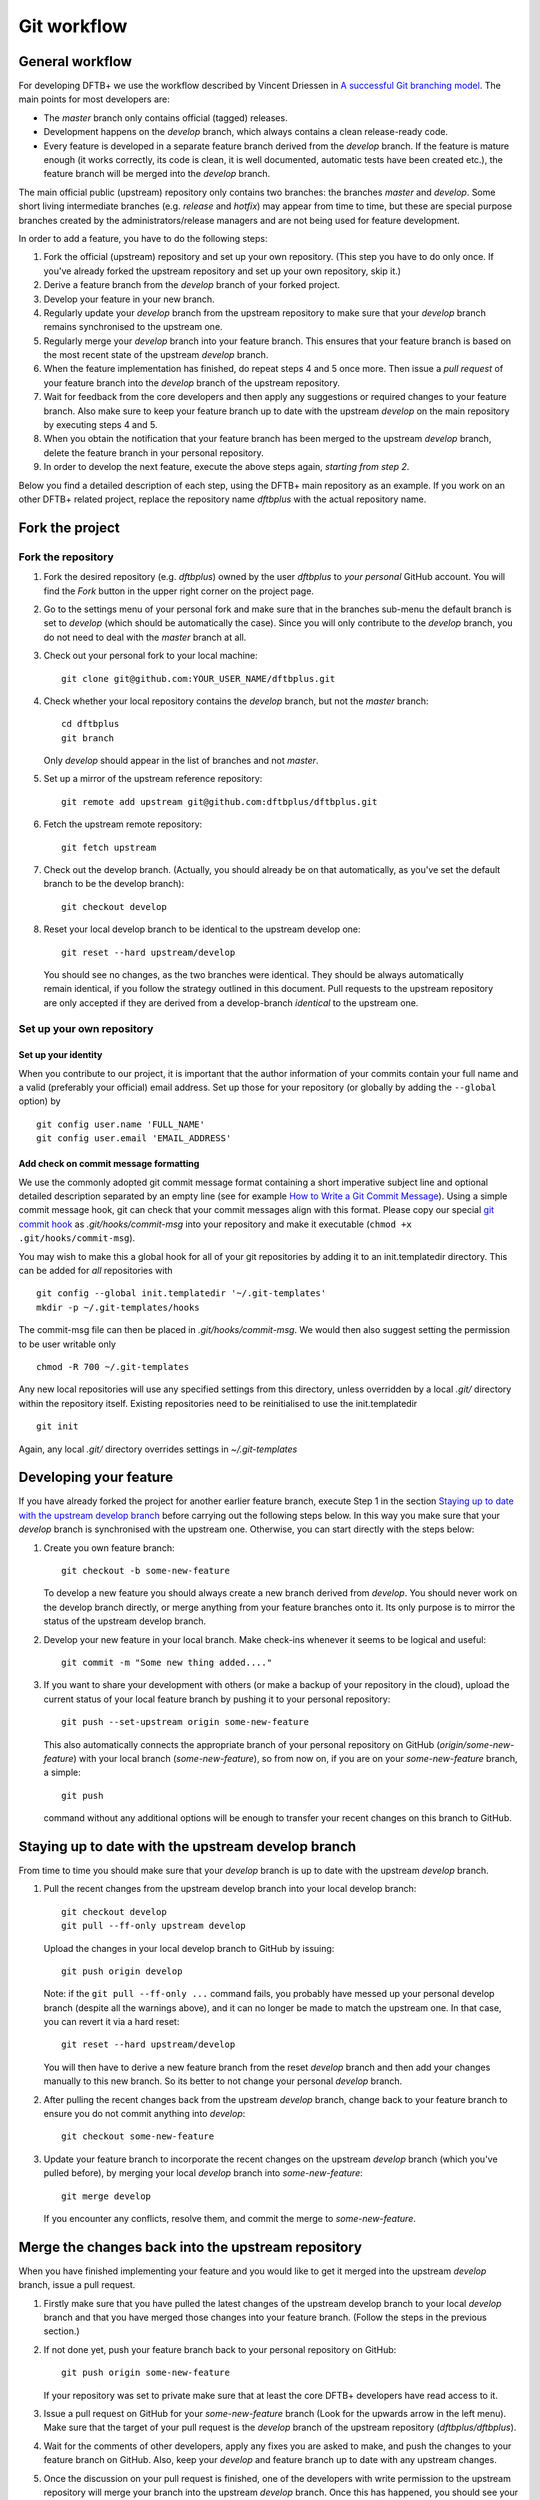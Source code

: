.. highlight:: none

************
Git workflow
************

General workflow
================

For developing DFTB+ we use the workflow described by Vincent Driessen in `A
successful Git branching model
<http://nvie.com/posts/a-successful-git-branching-model/>`_. The main points for
most developers are:

* The `master` branch only contains official (tagged) releases.

* Development happens on the `develop` branch, which always contains a clean
  release-ready code.

* Every feature is developed in a separate feature branch derived from the
  `develop` branch. If the feature is mature enough (it works correctly, its
  code is clean, it is well documented, automatic tests have been created etc.),
  the feature branch will be merged into the `develop` branch.

The main official public (upstream) repository only contains two branches: the
branches `master` and `develop`. Some short living intermediate branches
(e.g. `release` and `hotfix`) may appear from time to time, but these are
special purpose branches created by the administrators/release managers and are
not being used for feature development.

In order to add a feature, you have to do the following steps:

#. Fork the official (upstream) repository and set up your own repository. (This
   step you have to do only once. If you've already forked the upstream
   repository and set up your own repository, skip it.)

#. Derive a feature branch from the `develop` branch of your forked project.

#. Develop your feature in your new branch.

#. Regularly update your `develop` branch from the upstream repository to make
   sure that your `develop` branch remains synchronised to the upstream one.

#. Regularly merge your `develop` branch into your feature branch. This ensures
   that your feature branch is based on the most recent state of the upstream
   `develop` branch.

#. When the feature implementation has finished, do repeat steps 4 and 5 once
   more. Then issue a *pull request* of your feature branch into the `develop`
   branch of the upstream repository.

#. Wait for feedback from the core developers and then apply any suggestions or
   required changes to your feature branch. Also make sure to keep your feature
   branch up to date with the upstream `develop` on the main repository by
   executing steps 4 and 5.

#. When you obtain the notification that your feature branch has been merged to
   the upstream `develop` branch, delete the feature branch in your personal
   repository.

#. In order to develop the next feature, execute the above steps again,
   *starting from step 2*.


Below you find a detailed description of each step, using the DFTB+ main
repository as an example. If you work on an other DFTB+ related project, replace
the repository name `dftbplus` with the actual repository name.


Fork the project
================

Fork the repository
-------------------

#. Fork the desired repository (e.g. `dftbplus`) owned by the user `dftbplus` to
   *your personal* GitHub account. You will find the `Fork` button in the upper
   right corner on the project page.

#. Go to the settings menu of your personal fork and make sure that in the
   branches sub-menu the default branch is set to `develop` (which should be
   automatically the case). Since you will only contribute to the `develop`
   branch, you do not need to deal with the `master` branch at all.

#. Check out your personal fork to your local machine::

       git clone git@github.com:YOUR_USER_NAME/dftbplus.git

#. Check whether your local repository contains the `develop` branch, but
   not the `master` branch::

       cd dftbplus
       git branch

   Only `develop` should appear in the list of branches and not `master`.

#. Set up a mirror of the upstream reference repository::

       git remote add upstream git@github.com:dftbplus/dftbplus.git

#. Fetch the upstream remote repository::
      
       git fetch upstream

#. Check out the develop branch. (Actually, you should already be on that
   automatically, as you've set the default branch to be the develop branch)::

       git checkout develop

#. Reset your local develop branch to be identical to the upstream develop
   one::

       git reset --hard upstream/develop

  You should see no changes, as the two branches were identical. They should be
  always automatically remain identical, if you follow the strategy outlined in
  this document. Pull requests to the upstream repository are only accepted if
  they are derived from a develop-branch *identical* to the upstream one.


Set up your own repository
--------------------------

Set up your identity
....................

When you contribute to our project, it is important that the author information
of your commits contain your full name and a valid (preferably your official)
email address. Set up those for your repository (or globally by adding the
``--global`` option) by ::

    git config user.name 'FULL_NAME'
    git config user.email 'EMAIL_ADDRESS'


Add check on commit message formatting
......................................

We use the commonly adopted git commit message format containing a short
imperative subject line and optional detailed description separated by an empty
line (see for example `How to Write a Git Commit Message
<https://chris.beams.io/posts/git-commit/>`_). Using a simple commit message
hook, git can check that your commit messages align with this format. Please
copy our special `git commit hook
<https://gist.github.com/aradi/a651ee97cc6bd09acb237794a05eaa7f>`_ as
`.git/hooks/commit-msg` into your repository and make it executable (``chmod +x
.git/hooks/commit-msg``).

You may wish to make this a global hook for all of your git repositories by
adding it to an init.templatedir directory. This can be added for `all`
repositories with ::
  
  git config --global init.templatedir '~/.git-templates'
  mkdir -p ~/.git-templates/hooks

The commit-msg file can then be placed in `.git/hooks/commit-msg`. We would then
also suggest setting the permission to be user writable only ::
  
  chmod -R 700 ~/.git-templates

Any new local repositories will use any specified settings from this directory,
unless overridden by a local `.git/` directory within the repository
itself. Existing repositories need to be reinitialised to use the
init.templatedir ::

  git init

Again, any local `.git/` directory overrides settings in `~/.git-templates`

  
Developing your feature
=======================

If you have already forked the project for another earlier feature branch,
execute Step 1 in the section `Staying up to date with the upstream develop
branch`_ before carrying out the following steps below.  In this way you make
sure that your `develop` branch is synchronised with the upstream
one. Otherwise, you can start directly with the steps below:

#. Create you own feature branch::

       git checkout -b some-new-feature

   To develop a new feature you should always create a new branch derived from
   `develop`.  You should never work on the develop branch directly, or merge
   anything from your feature branches onto it. Its only purpose is to mirror
   the status of the upstream develop branch.

#. Develop your new feature in your local branch. Make check-ins whenever it
   seems to be logical and useful::

       git commit -m "Some new thing added...."

#. If you want to share your development with others (or make a backup of your
   repository in the cloud), upload the current status of your local feature
   branch by pushing it to your personal repository::

       git push --set-upstream origin some-new-feature

   This also automatically connects the appropriate branch of your personal
   repository on GitHub (`origin/some-new-feature`) with your local branch
   (`some-new-feature`), so from now on, if you are on your `some-new-feature`
   branch, a simple::

       git push

   command without any additional options will be enough to transfer your recent
   changes on this branch to GitHub.


Staying up to date with the upstream develop branch
===================================================

From time to time you should make sure that your `develop` branch is up to date
with the upstream `develop` branch.

#. Pull the recent changes from the upstream develop branch into your local
   develop branch::

       git checkout develop
       git pull --ff-only upstream develop

   Upload the changes in your local develop branch to GitHub by issuing::

       git push origin develop

   Note: if the ``git pull --ff-only ...`` command fails, you probably have
   messed up your personal develop branch (despite all the warnings above), and
   it can no longer be made to match the upstream one. In that case, you can
   revert it via a hard reset::

       git reset --hard upstream/develop

   You will then have to derive a new feature branch from the reset `develop`
   branch and then add your changes manually to this new branch. So its better
   to not change your personal `develop` branch.

#. After pulling the recent changes back from the upstream `develop` branch,
   change back to your feature branch to ensure you do not commit anything into
   `develop`::

       git checkout some-new-feature

#. Update your feature branch to incorporate the recent changes on the upstream
   `develop` branch (which you've pulled before), by merging your local
   `develop` branch into `some-new-feature`::

       git merge develop

   If you encounter any conflicts, resolve them, and commit the merge to
   `some-new-feature`.



Merge the changes back into the upstream repository
===================================================

When you have finished implementing your feature and you would like to get it
merged into the upstream `develop` branch, issue a pull request.

#. Firstly make sure that you have pulled the latest changes of the upstream
   develop branch to your local `develop` branch and that you have merged those
   changes into your feature branch. (Follow the steps in the previous section.)

#. If not done yet, push your feature branch back to your personal repository on
   GitHub::

       git push origin some-new-feature

   If your repository was set to private make sure that at least the core DFTB+
   developers have read access to it.

#. Issue a pull request on GitHub for your `some-new-feature` branch (Look for
   the upwards arrow in the left menu). Make sure that the target of your pull
   request is the `develop` branch of the upstream repository
   (`dftbplus/dftbplus`).

#. Wait for the comments of other developers, apply any fixes you are asked to
   make, and push the changes to your feature branch on GitHub. Also, keep your
   `develop` and feature branch up to date with any upstream changes.

#. Once the discussion on your pull request is finished, one of the developers
   with write permission to the upstream repository will merge your branch into
   the upstream `develop` branch. Once this has happened, you should see your
   changes showing up there.


Delete your feature branch
==========================

If your feature has been merged into the upstream code you should then delete
your feature branch, both locally and on GitHub as well:

#. In order to delete the feature branch locally, change to the develop branch
   (or any branch other than your feature branch) and delete your feature
   branch::

       git checkout develop
       git branch -d some-new-feature

#. In order to delete the feature branch on GitHub as well use the command::

       git push origin --delete some-new-feature

This closes the development cycle of your old feature and opens a new one for
the next feature you are going to develop. You can then again create a new
branch for the new feature and develop your next extension starting with the
steps described in section `Developing your feature`_.
